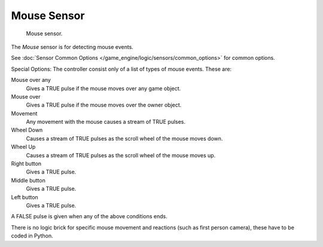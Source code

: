 .. _bpy.types.MouseSensor.:

************
Mouse Sensor
************

.. figure:: /images/bge_sensor_mouse1.jpg
   :width: 300px

   Mouse sensor.


The *Mouse* sensor is for detecting mouse events.

See :doc:`Sensor Common Options </game_engine/logic/sensors/common_options>` for common options.

Special Options:
The controller consist only of a list of types of mouse events. These are:


Mouse over any
   Gives a TRUE pulse if the mouse moves over any game object.
Mouse over
   Gives a TRUE pulse if the mouse moves over the owner object.
Movement
   Any movement with the mouse causes a stream of TRUE pulses.
Wheel Down
   Causes a stream of TRUE pulses as the scroll wheel of the mouse moves down.
Wheel Up
   Causes a stream of TRUE pulses as the scroll wheel of the mouse moves up.
Right button
   Gives a TRUE pulse.
Middle button
   Gives a TRUE pulse.
Left button
   Gives a TRUE pulse.

A FALSE pulse is given when any of the above conditions ends.

There is no logic brick for specific mouse movement and reactions
(such as first person camera), these have to be coded in Python.
